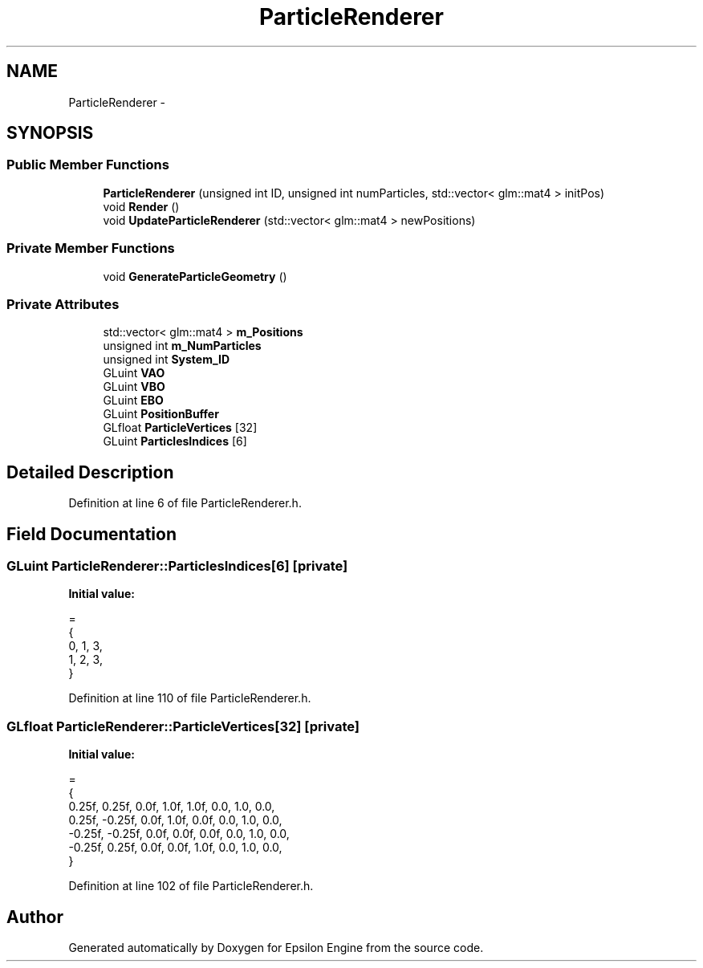 .TH "ParticleRenderer" 3 "Wed Mar 6 2019" "Version 1.0" "Epsilon Engine" \" -*- nroff -*-
.ad l
.nh
.SH NAME
ParticleRenderer \- 
.SH SYNOPSIS
.br
.PP
.SS "Public Member Functions"

.in +1c
.ti -1c
.RI "\fBParticleRenderer\fP (unsigned int ID, unsigned int numParticles, std::vector< glm::mat4 > initPos)"
.br
.ti -1c
.RI "void \fBRender\fP ()"
.br
.ti -1c
.RI "void \fBUpdateParticleRenderer\fP (std::vector< glm::mat4 > newPositions)"
.br
.in -1c
.SS "Private Member Functions"

.in +1c
.ti -1c
.RI "void \fBGenerateParticleGeometry\fP ()"
.br
.in -1c
.SS "Private Attributes"

.in +1c
.ti -1c
.RI "std::vector< glm::mat4 > \fBm_Positions\fP"
.br
.ti -1c
.RI "unsigned int \fBm_NumParticles\fP"
.br
.ti -1c
.RI "unsigned int \fBSystem_ID\fP"
.br
.ti -1c
.RI "GLuint \fBVAO\fP"
.br
.ti -1c
.RI "GLuint \fBVBO\fP"
.br
.ti -1c
.RI "GLuint \fBEBO\fP"
.br
.ti -1c
.RI "GLuint \fBPositionBuffer\fP"
.br
.ti -1c
.RI "GLfloat \fBParticleVertices\fP [32]"
.br
.ti -1c
.RI "GLuint \fBParticlesIndices\fP [6]"
.br
.in -1c
.SH "Detailed Description"
.PP 
Definition at line 6 of file ParticleRenderer\&.h\&.
.SH "Field Documentation"
.PP 
.SS "GLuint ParticleRenderer::ParticlesIndices[6]\fC [private]\fP"
\fBInitial value:\fP
.PP
.nf
=
    {
        0, 1, 3,
        1, 2, 3,
    }
.fi
.PP
Definition at line 110 of file ParticleRenderer\&.h\&.
.SS "GLfloat ParticleRenderer::ParticleVertices[32]\fC [private]\fP"
\fBInitial value:\fP
.PP
.nf
=
    {
        0\&.25f,  0\&.25f,  0\&.0f, 1\&.0f, 1\&.0f, 0\&.0, 1\&.0, 0\&.0,
        0\&.25f, -0\&.25f,  0\&.0f, 1\&.0f, 0\&.0f, 0\&.0, 1\&.0, 0\&.0,
        -0\&.25f, -0\&.25f,  0\&.0f, 0\&.0f, 0\&.0f, 0\&.0, 1\&.0, 0\&.0,
        -0\&.25f,  0\&.25f,  0\&.0f, 0\&.0f, 1\&.0f, 0\&.0, 1\&.0, 0\&.0,
    }
.fi
.PP
Definition at line 102 of file ParticleRenderer\&.h\&.

.SH "Author"
.PP 
Generated automatically by Doxygen for Epsilon Engine from the source code\&.
